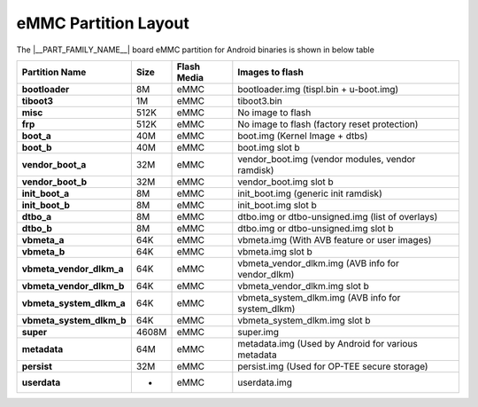 #####################
eMMC Partition Layout
#####################

The |__PART_FAMILY_NAME__| board eMMC partition for Android binaries is shown in below table

+--------------------------+----------+------------------+----------------------------------------------------+
| **Partition Name**       | **Size** |  **Flash Media** | Images to flash                                    |
+==========================+==========+==================+====================================================+
| **bootloader**           | 8M       | eMMC             | bootloader.img (tispl.bin + u-boot.img)            |
+--------------------------+----------+------------------+----------------------------------------------------+
| **tiboot3**              | 1M       | eMMC             | tiboot3.bin                                        |
+--------------------------+----------+------------------+----------------------------------------------------+
| **misc**                 | 512K     | eMMC             | No image to flash                                  |
+--------------------------+----------+------------------+----------------------------------------------------+
| **frp**                  | 512K     | eMMC             | No image to flash (factory reset protection)       |
+--------------------------+----------+------------------+----------------------------------------------------+
| **boot_a**               | 40M      | eMMC             | boot.img (Kernel Image + dtbs)                     |
+--------------------------+----------+------------------+----------------------------------------------------+
| **boot_b**               | 40M      | eMMC             | boot.img slot b                                    |
+--------------------------+----------+------------------+----------------------------------------------------+
| **vendor_boot_a**        | 32M      | eMMC             | vendor_boot.img (vendor modules, vendor ramdisk)   |
+--------------------------+----------+------------------+----------------------------------------------------+
| **vendor_boot_b**        | 32M      | eMMC             | vendor_boot.img slot b                             |
+--------------------------+----------+------------------+----------------------------------------------------+
| **init_boot_a**          | 8M       | eMMC             | init_boot.img (generic init ramdisk)               |
+--------------------------+----------+------------------+----------------------------------------------------+
| **init_boot_b**          | 8M       | eMMC             | init_boot.img slot b                               |
+--------------------------+----------+------------------+----------------------------------------------------+
| **dtbo_a**               | 8M       | eMMC             | dtbo.img or dtbo-unsigned.img (list of overlays)   |
+--------------------------+----------+------------------+----------------------------------------------------+
| **dtbo_b**               | 8M       | eMMC             | dtbo.img or dtbo-unsigned.img slot b               |
+--------------------------+----------+------------------+----------------------------------------------------+
| **vbmeta_a**             | 64K      | eMMC             | vbmeta.img (With AVB feature or user images)       |
+--------------------------+----------+------------------+----------------------------------------------------+
| **vbmeta_b**             | 64K      | eMMC             | vbmeta.img slot b                                  |
+--------------------------+----------+------------------+----------------------------------------------------+
| **vbmeta_vendor_dlkm_a** | 64K      | eMMC             | vbmeta_vendor_dlkm.img (AVB info for vendor_dlkm)  |
+--------------------------+----------+------------------+----------------------------------------------------+
| **vbmeta_vendor_dlkm_b** | 64K      | eMMC             | vbmeta_vendor_dlkm.img slot b                      |
+--------------------------+----------+------------------+----------------------------------------------------+
| **vbmeta_system_dlkm_a** | 64K      | eMMC             | vbmeta_system_dlkm.img (AVB info for system_dlkm)  |
+--------------------------+----------+------------------+----------------------------------------------------+
| **vbmeta_system_dlkm_b** | 64K      | eMMC             | vbmeta_system_dlkm.img slot b                      |
+--------------------------+----------+------------------+----------------------------------------------------+
| **super**                | 4608M    | eMMC             | super.img                                          |
+--------------------------+----------+------------------+----------------------------------------------------+
| **metadata**             | 64M      | eMMC             | metadata.img (Used by Android for various metadata |
+--------------------------+----------+------------------+----------------------------------------------------+
| **persist**              | 32M      | eMMC             | persist.img (Used for OP-TEE secure storage)       |
+--------------------------+----------+------------------+----------------------------------------------------+
| **userdata**             | -        | eMMC             | userdata.img                                       |
+--------------------------+----------+------------------+----------------------------------------------------+

